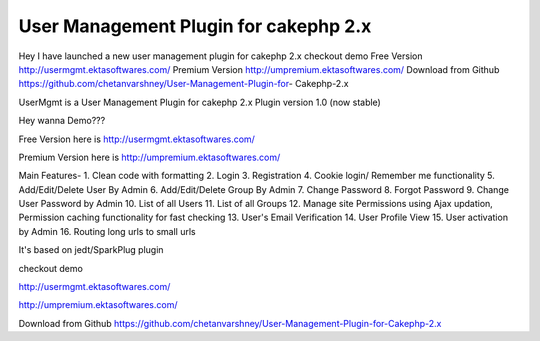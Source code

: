 User Management Plugin for cakephp 2.x
======================================

Hey I have launched a new user management plugin for cakephp 2.x
checkout demo Free Version http://usermgmt.ektasoftwares.com/ Premium
Version http://umpremium.ektasoftwares.com/ Download from Github
https://github.com/chetanvarshney/User-Management-Plugin-for-
Cakephp-2.x

UserMgmt is a User Management Plugin for cakephp 2.x Plugin version
1.0 (now stable)

Hey wanna Demo???

Free Version here is `http://usermgmt.ektasoftwares.com/`_

Premium Version here is `http://umpremium.ektasoftwares.com/`_

Main Features- 1. Clean code with formatting 2. Login 3. Registration
4. Cookie login/ Remember me functionality 5. Add/Edit/Delete User By
Admin 6. Add/Edit/Delete Group By Admin 7. Change Password 8. Forgot
Password 9. Change User Password by Admin 10. List of all Users 11.
List of all Groups 12. Manage site Permissions using Ajax updation,
Permission caching functionality for fast checking 13. User's Email
Verification 14. User Profile View 15. User activation by Admin 16.
Routing long urls to small urls

It's based on jedt/SparkPlug plugin

checkout demo

`http://usermgmt.ektasoftwares.com/`_

`http://umpremium.ektasoftwares.com/`_

Download from Github `https://github.com/chetanvarshney/User-Management-Plugin-for-Cakephp-2.x`_


.. _https://github.com/chetanvarshney/User-Management-Plugin-for-Cakephp-2.x: https://github.com/chetanvarshney/User-Management-Plugin-for-Cakephp-2.x
.. _http://usermgmt.ektasoftwares.com/: http://usermgmt.ektasoftwares.com/
.. _http://umpremium.ektasoftwares.com/: http://umpremium.ektasoftwares.com/

.. author:: chetanvarshney
.. categories:: articles, plugins
.. tags:: login,registration,user management,Plugins

